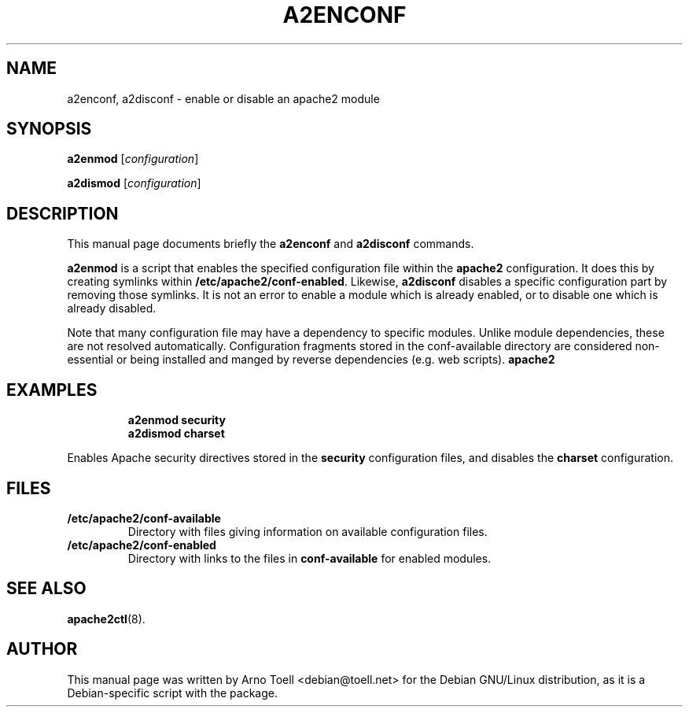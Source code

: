 .\"                                      Hey, EMACS: -*- nroff -*-
.\" First parameter, NAME, should be all caps
.\" Second parameter, SECTION, should be 1-8, maybe w/ subsection
.\" other parameters are allowed: see man(7), man(1)
.TH A2ENCONF 8 "14 February 2012"
.\" Please adjust this date whenever revising the manpage.
.\"
.\" Some roff macros, for reference:
.\" .nh        disable hyphenation
.\" .hy        enable hyphenation
.\" .ad l      left justify
.\" .ad b      justify to both left and right margins
.\" .nf        disable filling
.\" .fi        enable filling
.\" .br        insert line break
.\" .sp <n>    insert n+1 empty lines
.\" for manpage-specific macros, see man(7)
.SH NAME
a2enconf, a2disconf \- enable or disable an apache2 module
.SH SYNOPSIS
.B a2enmod
.RI [ configuration ]
.PP
.B a2dismod
.RI [ configuration ]
.SH DESCRIPTION
This manual page documents briefly the
.B a2enconf
and
.B a2disconf
commands.
.PP
.B a2enmod
is a script that enables the specified configuration file within the
.B apache2
configuration.  It does this by creating symlinks within
.BR /etc/apache2/conf-enabled .
Likewise,
.B a2disconf
disables a specific configuration part by removing those symlinks.  It is not an
error to enable a module which is already enabled, or to disable one which is
already disabled.
.PP
Note that many configuration file may have a dependency to specific modules.
Unlike module dependencies, these are not resolved automatically. Configuration
fragments stored in the conf-available directory are considered non-essential or
being installed and manged by reverse dependencies (e.g. web scripts).
.B apache2
.SH EXAMPLES
.RS
.B "a2enmod security"
.br
.B "a2dismod charset"
.RE
.PP
Enables Apache security directives stored in the
.B security
configuration files, and disables the
.B charset
configuration.
.SH FILES
.TP
.B /etc/apache2/conf-available
Directory with files giving information on available configuration files.
.TP
.B /etc/apache2/conf-enabled
Directory with links to the files in
.B conf-available
for enabled modules.
.SH "SEE ALSO"
.BR apache2ctl (8).
.SH AUTHOR
This manual page was written by Arno Toell <debian@toell.net> for the Debian
GNU/Linux distribution, as it is a Debian-specific script with the package.
